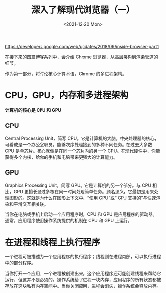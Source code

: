 #+TITLE: 深入了解现代浏览器（一）
#+DATE: <2021-12-20 Mon>
https://developers.google.com/web/updates/2018/09/inside-browser-part1

在接下来的四篇博客系列中，会介绍 Chrome 浏览器，从高层架构到渲染管道的细节。

作为第一部分，将讨论核心计算术语，Chrome 的多进程架构。

* CPU，GPU，内存和多进程架构

*计算机的核心是 CPU 和 GPU*

** CPU

Central Processing Unit，简写 CPU。它是计算机的大脑。中央处理器的核心，可看成是一个办公室职员，能够次序处理接到的多种不同任务。在过去大多数 CPU 是单芯片。核心就像是在同一个芯片内的另一个 CPU。在现代硬件中，你能获得多个内核，给你的手机和电脑带来更强大的计算能力。

** GPU

Graphics Processing Unit，简写 GPU。它是计算机的另一个部分。与 CPU 相比，GPU 更擅长通过多核在同一时间处理简单任务。顾名思义，它最初是用来处理图形的。这就是为什么在图形上下文中，“使用 GPU”或“ GPU 支持的”与快速渲染和平滑交互相关联。

当你在电脑或手机上启动一个应用程序时，CPU 和 GPU 是应用程序的驱动器。通常，应用程序使用操作系统提供的机制在 CPU 和 GPU 上运行。

* 在进程和线程上执行程序

一个进程可被描述为一个应用程序的执行程序；线程则在进程内部，可以执行进程中的部分程序。

当你打开一个应用，一个进程被创建出来。这个应用程序还可能创建线程来帮助它运行，但这并不是必须的。操作系统给了进程一块内存，应用程序的所有状态都被存放在这块私有内存空间中。当你关闭应用，进程会消失，操作系统会释放内存。
